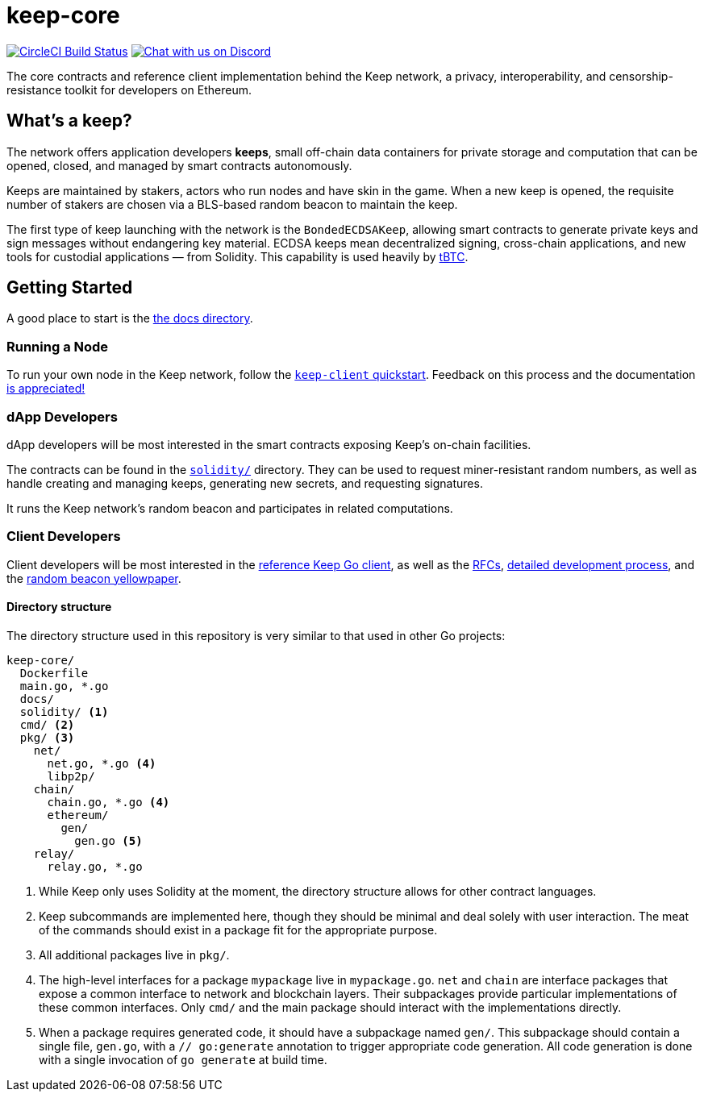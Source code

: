 = keep-core

https://circleci.com/gh/keep-network/keep-core[image:https://circleci.com/gh/keep-network/keep-core.svg?style=svg&circle-token=ec728f5ca814b6cb2db5ffeb7258151b752a207e[CircleCI Build Status]]
https://discord.gg/wYezN7v[image:https://img.shields.io/badge/chat-Discord-blueViolet.svg[Chat with us on Discord]]

The core contracts and reference client implementation behind the Keep network,
a privacy, interoperability, and censorship-resistance toolkit for developers
on Ethereum.

== What's a keep?

The network offers application developers **keeps**, small off-chain data
containers for private storage and computation that can be opened, closed, and
managed by smart contracts autonomously.

Keeps are maintained by stakers, actors who run nodes and have skin in the
game. When a new keep is opened, the requisite number of stakers are chosen
via a BLS-based random beacon to maintain the keep.

The first type of keep launching with the network is the `BondedECDSAKeep`,
allowing smart contracts to generate private keys and sign messages without
endangering key material. ECDSA keeps mean decentralized signing, cross-chain
applications, and new tools for custodial applications — from Solidity. This
capability is used heavily by https://tbtc.network/[tBTC].

== Getting Started

A good place to start is the link:docs/[the docs directory].

=== Running a Node

To run your own node in the Keep network, follow the
link:docs/keep-client-quickstart.adoc[`keep-client` quickstart]. Feedback on
this process and the documentation
https://github.com/keep-network/keep-core/issues[is appreciated!]

=== dApp Developers

dApp developers will be most interested in the smart contracts exposing Keep's
on-chain facilities.

The contracts can be found in the link:solidity/[`solidity/`] directory. They
can be used to request miner-resistant random numbers, as well as handle
creating and managing keeps, generating new secrets, and requesting signatures.

It runs the Keep network’s random beacon and participates in related
computations.

=== Client Developers

Client developers will be most interested in the link:go/[reference Keep Go
client], as well as the link:docs/rfc/[RFCs],
link:/docs/development-process.adoc[detailed development process], and the
link:/docs/random-beacon/[random beacon yellowpaper].

==== Directory structure

The directory structure used in this repository is very similar to that used in
other Go projects:

```
keep-core/
  Dockerfile
  main.go, *.go
  docs/
  solidity/ <1>
  cmd/ <2>
  pkg/ <3>
    net/
      net.go, *.go <4>
      libp2p/
    chain/
      chain.go, *.go <4>
      ethereum/
        gen/
          gen.go <5>
    relay/
      relay.go, *.go
```
<1> While Keep only uses Solidity at the moment, the directory structure allows
    for other contract languages.
<2> Keep subcommands are implemented here, though they should be minimal and
    deal solely with user interaction. The meat of the commands should exist in
    a package fit for the appropriate purpose.
<3> All additional packages live in `pkg/`.
<4> The high-level interfaces for a package `mypackage` live in `mypackage.go`.
    `net` and `chain` are interface packages that expose a common interface
    to network and blockchain layers. Their subpackages provide particular
    implementations of these common interfaces. Only `cmd/` and the main
    package should interact with the implementations directly.
<5> When a package requires generated code, it should have a subpackage named
    `gen/`. This subpackage should contain a single file, `gen.go`, with a
    `// go:generate` annotation to trigger appropriate code generation. All code
    generation is done with a single invocation of `go generate` at build time.
